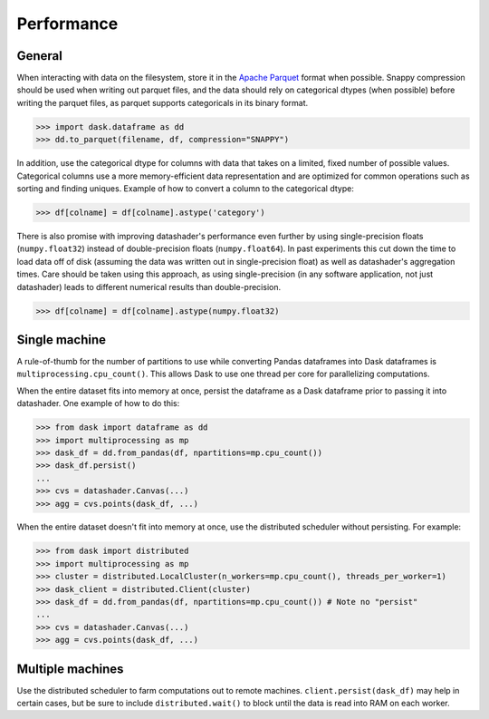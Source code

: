 Performance
===========

General
-------

When interacting with data on the filesystem, store it in the
`Apache Parquet`_ format when possible. Snappy compression should be
used when writing out parquet files, and the data should rely on
categorical dtypes (when possible) before writing the parquet files,
as parquet supports categoricals in its binary format.

.. _`Apache Parquet`: https://parquet.apache.org/

.. code-block:: python

    >>> import dask.dataframe as dd
    >>> dd.to_parquet(filename, df, compression="SNAPPY")

In addition, use the categorical dtype for columns with data that takes
on a limited, fixed number of possible values. Categorical columns use a
more memory-efficient data representation and are optimized for common
operations such as sorting and finding uniques. Example of how to
convert a column to the categorical dtype:

.. code-block:: python

    >>> df[colname] = df[colname].astype('category')

There is also promise with improving datashader's performance even
further by using single-precision floats (``numpy.float32``) instead of
double-precision floats (``numpy.float64``). In past experiments this
cut down the time to load data off of disk (assuming the data was
written out in single-precision float) as well as datashader's
aggregation times. Care should be taken using this approach, as using
single-precision (in any software application, not just datashader)
leads to different numerical results than double-precision.

.. code-block:: python

    >>> df[colname] = df[colname].astype(numpy.float32)


Single machine
--------------

A rule-of-thumb for the number of partitions to use while converting
Pandas dataframes into Dask dataframes is ``multiprocessing.cpu_count()``.
This allows Dask to use one thread per core for parallelizing
computations.

When the entire dataset fits into memory at once, persist the dataframe
as a Dask dataframe prior to passing it into datashader. One example of
how to do this:

.. code-block:: python

    >>> from dask import dataframe as dd
    >>> import multiprocessing as mp
    >>> dask_df = dd.from_pandas(df, npartitions=mp.cpu_count())
    >>> dask_df.persist()
    ...
    >>> cvs = datashader.Canvas(...)
    >>> agg = cvs.points(dask_df, ...)

When the entire dataset doesn't fit into memory at once, use the
distributed scheduler without persisting. For example:

.. code-block:: python

    >>> from dask import distributed
    >>> import multiprocessing as mp
    >>> cluster = distributed.LocalCluster(n_workers=mp.cpu_count(), threads_per_worker=1)
    >>> dask_client = distributed.Client(cluster)
    >>> dask_df = dd.from_pandas(df, npartitions=mp.cpu_count()) # Note no "persist"
    ...
    >>> cvs = datashader.Canvas(...)
    >>> agg = cvs.points(dask_df, ...)


Multiple machines
-----------------

Use the distributed scheduler to farm computations out to remote
machines. ``client.persist(dask_df)`` may help in certain cases, but be
sure to include ``distributed.wait()`` to block until the data is read
into RAM on each worker.
